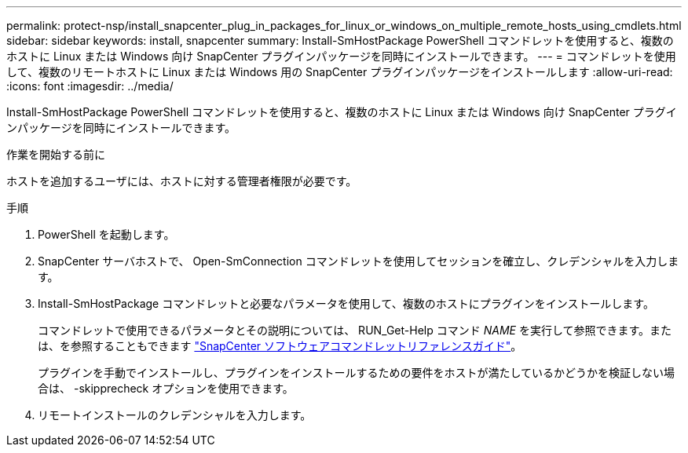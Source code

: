 ---
permalink: protect-nsp/install_snapcenter_plug_in_packages_for_linux_or_windows_on_multiple_remote_hosts_using_cmdlets.html 
sidebar: sidebar 
keywords: install, snapcenter 
summary: Install-SmHostPackage PowerShell コマンドレットを使用すると、複数のホストに Linux または Windows 向け SnapCenter プラグインパッケージを同時にインストールできます。 
---
= コマンドレットを使用して、複数のリモートホストに Linux または Windows 用の SnapCenter プラグインパッケージをインストールします
:allow-uri-read: 
:icons: font
:imagesdir: ../media/


[role="lead"]
Install-SmHostPackage PowerShell コマンドレットを使用すると、複数のホストに Linux または Windows 向け SnapCenter プラグインパッケージを同時にインストールできます。

.作業を開始する前に
ホストを追加するユーザには、ホストに対する管理者権限が必要です。

.手順
. PowerShell を起動します。
. SnapCenter サーバホストで、 Open-SmConnection コマンドレットを使用してセッションを確立し、クレデンシャルを入力します。
. Install-SmHostPackage コマンドレットと必要なパラメータを使用して、複数のホストにプラグインをインストールします。
+
コマンドレットで使用できるパラメータとその説明については、 RUN_Get-Help コマンド _NAME_ を実行して参照できます。または、を参照することもできます https://docs.netapp.com/us-en/snapcenter-cmdlets/index.html["SnapCenter ソフトウェアコマンドレットリファレンスガイド"^]。

+
プラグインを手動でインストールし、プラグインをインストールするための要件をホストが満たしているかどうかを検証しない場合は、 -skipprecheck オプションを使用できます。

. リモートインストールのクレデンシャルを入力します。

